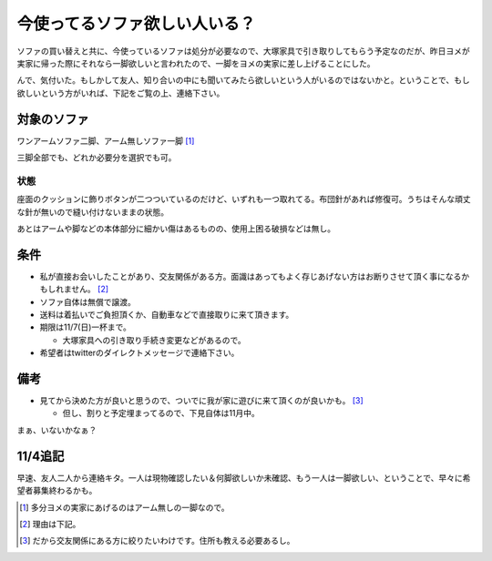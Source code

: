 今使ってるソファ欲しい人いる？
==============================

ソファの買い替えと共に、今使っているソファは処分が必要なので、大塚家具で引き取りしてもらう予定なのだが、昨日ヨメが実家に帰った際にそれなら一脚欲しいと言われたので、一脚をヨメの実家に差し上げることにした。



んで、気付いた。もしかして友人、知り合いの中にも聞いてみたら欲しいという人がいるのではないかと。ということで、もし欲しいという方がいれば、下記をご覧の上、連絡下さい。




対象のソファ
------------


ワンアームソファ二脚、アーム無しソファ一脚 [#]_ 

三脚全部でも、どれか必要分を選択でも可。


.. image:: /img/20101104071150.jpg


.. image:: /img/20101104071229.jpg




状態
^^^^


座面のクッションに飾りボタンが二つついているのだけど、いずれも一つ取れてる。布団針があれば修復可。うちはそんな頑丈な針が無いので縫い付けないままの状態。


.. image:: /img/20101104071205.jpg

あとはアームや脚などの本体部分に細かい傷はあるものの、使用上困る破損などは無し。


.. image:: /img/20101104071248.jpg




条件
----



* 私が直接お会いしたことがあり、交友関係がある方。面識はあってもよく存じあげない方はお断りさせて頂く事になるかもしれません。 [#]_ 

* ソファ自体は無償で譲渡。

* 送料は着払いでご負担頂くか、自動車などで直接取りに来て頂きます。

* 期限は11/7(日)一杯まで。


  * 大塚家具への引き取り手続き変更などがあるので。


* 希望者はtwitterのダイレクトメッセージで連絡下さい。




備考
----


* 見てから決めた方が良いと思うので、ついでに我が家に遊びに来て頂くのが良いかも。 [#]_ 


  * 但し、割りと予定埋まってるので、下見自体は11月中。





まぁ、いないかなぁ？




11/4追記
--------


早速、友人二人から連絡キタ。一人は現物確認したい＆何脚欲しいか未確認、もう一人は一脚欲しい、ということで、早々に希望者募集終わるかも。




.. [#] 多分ヨメの実家にあげるのはアーム無しの一脚なので。
.. [#] 理由は下記。
.. [#] だから交友関係にある方に絞りたいわけです。住所も教える必要あるし。


.. author:: default
.. categories:: life
.. tags::
.. comments::
